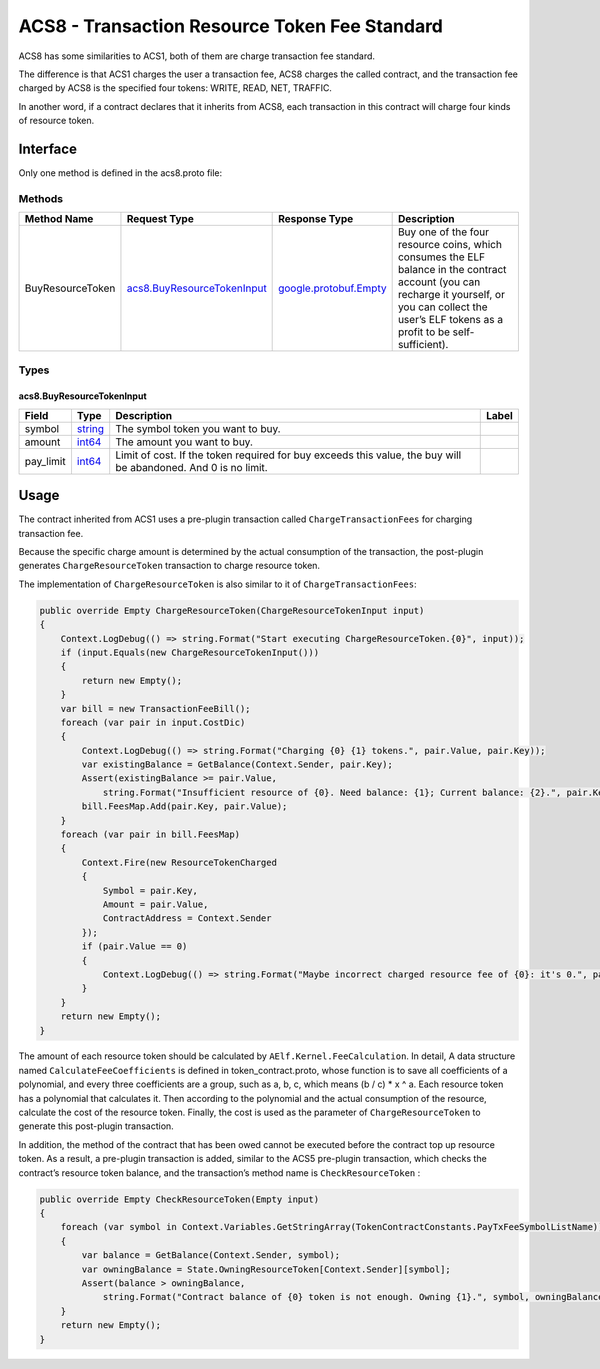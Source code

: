 ACS8 - Transaction Resource Token Fee Standard
==============================================

ACS8 has some similarities to ACS1, both of them are charge transaction
fee standard.

The difference is that ACS1 charges the user a transaction fee, ACS8
charges the called contract, and the transaction fee charged by ACS8 is
the specified four tokens: WRITE, READ, NET, TRAFFIC.

In another word, if a contract declares that it inherits from ACS8, each
transaction in this contract will charge four kinds of resource token.

Interface
---------

Only one method is defined in the acs8.proto file:

Methods
~~~~~~~

+--------------------+----------------------------------------------------------------+------------------------------------------------------+----------------------------------------------------------------------------------------------------------------------------------------------------------------------------------------------------------+
| Method Name        | Request Type                                                   | Response Type                                        | Description                                                                                                                                                                                              |
+====================+================================================================+======================================================+==========================================================================================================================================================================================================+
| BuyResourceToken   | `acs8.BuyResourceTokenInput <#acs8.BuyResourceTokenInput>`__   | `google.protobuf.Empty <#google.protobuf.Empty>`__   | Buy one of the four resource coins, which consumes the ELF balance in the contract account (you can recharge it yourself, or you can collect the user’s ELF tokens as a profit to be self-sufficient).   |
+--------------------+----------------------------------------------------------------+------------------------------------------------------+----------------------------------------------------------------------------------------------------------------------------------------------------------------------------------------------------------+

Types
~~~~~

.. raw:: html

   <div id="acs8.BuyResourceTokenInput">

.. raw:: html

   </div>

acs8.BuyResourceTokenInput
^^^^^^^^^^^^^^^^^^^^^^^^^^

+--------------+------------------------+------------------------------------------------------------------------------------------------------------------+---------+
| Field        | Type                   | Description                                                                                                      | Label   |
+==============+========================+==================================================================================================================+=========+
| symbol       | `string <#string>`__   | The symbol token you want to buy.                                                                                |         |
+--------------+------------------------+------------------------------------------------------------------------------------------------------------------+---------+
| amount       | `int64 <#int64>`__     | The amount you want to buy.                                                                                      |         |
+--------------+------------------------+------------------------------------------------------------------------------------------------------------------+---------+
| pay\_limit   | `int64 <#int64>`__     | Limit of cost. If the token required for buy exceeds this value, the buy will be abandoned. And 0 is no limit.   |         |
+--------------+------------------------+------------------------------------------------------------------------------------------------------------------+---------+

Usage
-----

The contract inherited from ACS1 uses a pre-plugin transaction called
``ChargeTransactionFees`` for charging transaction fee.

Because the specific charge amount is determined by the actual
consumption of the transaction, the post-plugin generates
``ChargeResourceToken`` transaction to charge resource token.

The implementation of ``ChargeResourceToken`` is also similar to it of
``ChargeTransactionFees``:

.. code:: c#

   public override Empty ChargeResourceToken(ChargeResourceTokenInput input)
   {
       Context.LogDebug(() => string.Format("Start executing ChargeResourceToken.{0}", input));
       if (input.Equals(new ChargeResourceTokenInput()))
       {
           return new Empty();
       }
       var bill = new TransactionFeeBill();
       foreach (var pair in input.CostDic)
       {
           Context.LogDebug(() => string.Format("Charging {0} {1} tokens.", pair.Value, pair.Key));
           var existingBalance = GetBalance(Context.Sender, pair.Key);
           Assert(existingBalance >= pair.Value,
               string.Format("Insufficient resource of {0}. Need balance: {1}; Current balance: {2}.", pair.Key, pair.Value, existingBalance));
           bill.FeesMap.Add(pair.Key, pair.Value);
       }
       foreach (var pair in bill.FeesMap)
       {
           Context.Fire(new ResourceTokenCharged
           {
               Symbol = pair.Key,
               Amount = pair.Value,
               ContractAddress = Context.Sender
           });
           if (pair.Value == 0)
           {
               Context.LogDebug(() => string.Format("Maybe incorrect charged resource fee of {0}: it's 0.", pair.Key));
           }
       }
       return new Empty();
   }

The amount of each resource token should be calculated by
``AElf.Kernel.FeeCalculation``. In detail, A data structure named
``CalculateFeeCoefficients`` is defined in token_contract.proto, whose
function is to save all coefficients of a polynomial, and every three
coefficients are a group, such as a, b, c, which means (b / c) \* x ^ a.
Each resource token has a polynomial that calculates it. Then according
to the polynomial and the actual consumption of the resource, calculate
the cost of the resource token. Finally, the cost is used as the
parameter of ``ChargeResourceToken`` to generate this post-plugin
transaction.

In addition, the method of the contract that has been owed cannot be
executed before the contract top up resource token. As a result, a
pre-plugin transaction is added, similar to the ACS5 pre-plugin
transaction, which checks the contract’s resource token balance, and the
transaction’s method name is ``CheckResourceToken`` :

.. code:: c#

   public override Empty CheckResourceToken(Empty input)
   {
       foreach (var symbol in Context.Variables.GetStringArray(TokenContractConstants.PayTxFeeSymbolListName))
       {
           var balance = GetBalance(Context.Sender, symbol);
           var owningBalance = State.OwningResourceToken[Context.Sender][symbol];
           Assert(balance > owningBalance,
               string.Format("Contract balance of {0} token is not enough. Owning {1}.", symbol, owningBalance));
       }
       return new Empty();
   }
